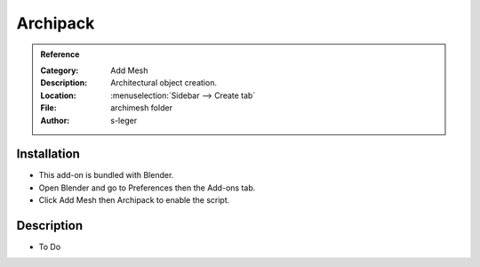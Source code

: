 
*********
Archipack
*********

.. admonition:: Reference
   :class: refbox

   :Category:  Add Mesh
   :Description: Architectural object creation.
   :Location: :menuselection:`Sidebar --> Create tab`
   :File: archimesh folder
   :Author: s-leger


Installation
============

- This add-on is bundled with Blender.
- Open Blender and go to Preferences then the Add-ons tab.
- Click Add Mesh then Archipack to enable the script.


Description
===========

- To Do
